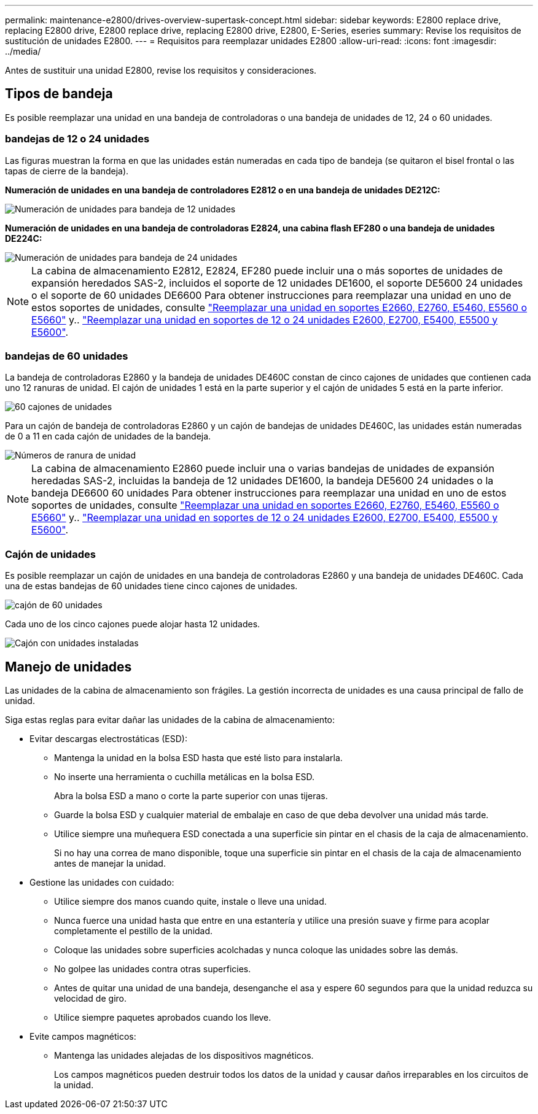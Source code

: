 ---
permalink: maintenance-e2800/drives-overview-supertask-concept.html 
sidebar: sidebar 
keywords: E2800 replace drive, replacing E2800 drive, E2800 replace drive, replacing E2800 drive, E2800, E-Series, eseries 
summary: Revise los requisitos de sustitución de unidades E2800. 
---
= Requisitos para reemplazar unidades E2800
:allow-uri-read: 
:icons: font
:imagesdir: ../media/


[role="lead"]
Antes de sustituir una unidad E2800, revise los requisitos y consideraciones.



== Tipos de bandeja

Es posible reemplazar una unidad en una bandeja de controladoras o una bandeja de unidades de 12, 24 o 60 unidades.



=== bandejas de 12 o 24 unidades

Las figuras muestran la forma en que las unidades están numeradas en cada tipo de bandeja (se quitaron el bisel frontal o las tapas de cierre de la bandeja).

*Numeración de unidades en una bandeja de controladores E2812 o en una bandeja de unidades DE212C:*

image::../media/28_dwg_e2812_de212c_drive_numbering.gif[Numeración de unidades para bandeja de 12 unidades]

*Numeración de unidades en una bandeja de controladoras E2824, una cabina flash EF280 o una bandeja de unidades DE224C:*

image::../media/28_dwg_e2824_de224c_drive_numbering_maint-e2800.gif[Numeración de unidades para bandeja de 24 unidades]


NOTE: La cabina de almacenamiento E2812, E2824, EF280 puede incluir una o más soportes de unidades de expansión heredados SAS-2, incluidos el soporte de 12 unidades DE1600, el soporte DE5600 24 unidades o el soporte de 60 unidades DE6600 Para obtener instrucciones para reemplazar una unidad en uno de estos soportes de unidades, consulte link:https://library.netapp.com/ecm/ecm_download_file/ECMLP2577975["Reemplazar una unidad en soportes E2660, E2760, E5460, E5560 o E5660"^] y.. link:https://library.netapp.com/ecm/ecm_download_file/ECMLP2577971["Reemplazar una unidad en soportes de 12 o 24 unidades E2600, E2700, E5400, E5500 y E5600"^].



=== bandejas de 60 unidades

La bandeja de controladoras E2860 y la bandeja de unidades DE460C constan de cinco cajones de unidades que contienen cada uno 12 ranuras de unidad. El cajón de unidades 1 está en la parte superior y el cajón de unidades 5 está en la parte inferior.

image::../media/28_dwg_e2860_de460c_front_no_callouts_maint-e2800.gif[60 cajones de unidades]

Para un cajón de bandeja de controladoras E2860 y un cajón de bandejas de unidades DE460C, las unidades están numeradas de 0 a 11 en cada cajón de unidades de la bandeja.

image::../media/dwg_trafford_drawer_with_hdds_callouts_maint-e2800.gif[Números de ranura de unidad]


NOTE: La cabina de almacenamiento E2860 puede incluir una o varias bandejas de unidades de expansión heredadas SAS-2, incluidas la bandeja de 12 unidades DE1600, la bandeja DE5600 24 unidades o la bandeja DE6600 60 unidades Para obtener instrucciones para reemplazar una unidad en uno de estos soportes de unidades, consulte link:https://library.netapp.com/ecm/ecm_download_file/ECMLP2577975["Reemplazar una unidad en soportes E2660, E2760, E5460, E5560 o E5660"^] y.. link:https://library.netapp.com/ecm/ecm_download_file/ECMLP2577971["Reemplazar una unidad en soportes de 12 o 24 unidades E2600, E2700, E5400, E5500 y E5600"^].



=== Cajón de unidades

Es posible reemplazar un cajón de unidades en una bandeja de controladoras E2860 y una bandeja de unidades DE460C. Cada una de estas bandejas de 60 unidades tiene cinco cajones de unidades.

image::../media/28_dwg_e2860_de460c_front_no_callouts_maint-e2800.gif[cajón de 60 unidades]

Cada uno de los cinco cajones puede alojar hasta 12 unidades.

image:../media/92_dwg_de6600_drawer_with_hdds_no_callouts_maint-e2800.gif["Cajón con unidades instaladas"]



== Manejo de unidades

Las unidades de la cabina de almacenamiento son frágiles. La gestión incorrecta de unidades es una causa principal de fallo de unidad.

Siga estas reglas para evitar dañar las unidades de la cabina de almacenamiento:

* Evitar descargas electrostáticas (ESD):
+
** Mantenga la unidad en la bolsa ESD hasta que esté listo para instalarla.
** No inserte una herramienta o cuchilla metálicas en la bolsa ESD.
+
Abra la bolsa ESD a mano o corte la parte superior con unas tijeras.

** Guarde la bolsa ESD y cualquier material de embalaje en caso de que deba devolver una unidad más tarde.
** Utilice siempre una muñequera ESD conectada a una superficie sin pintar en el chasis de la caja de almacenamiento.
+
Si no hay una correa de mano disponible, toque una superficie sin pintar en el chasis de la caja de almacenamiento antes de manejar la unidad.



* Gestione las unidades con cuidado:
+
** Utilice siempre dos manos cuando quite, instale o lleve una unidad.
** Nunca fuerce una unidad hasta que entre en una estantería y utilice una presión suave y firme para acoplar completamente el pestillo de la unidad.
** Coloque las unidades sobre superficies acolchadas y nunca coloque las unidades sobre las demás.
** No golpee las unidades contra otras superficies.
** Antes de quitar una unidad de una bandeja, desenganche el asa y espere 60 segundos para que la unidad reduzca su velocidad de giro.
** Utilice siempre paquetes aprobados cuando los lleve.


* Evite campos magnéticos:
+
** Mantenga las unidades alejadas de los dispositivos magnéticos.
+
Los campos magnéticos pueden destruir todos los datos de la unidad y causar daños irreparables en los circuitos de la unidad.




